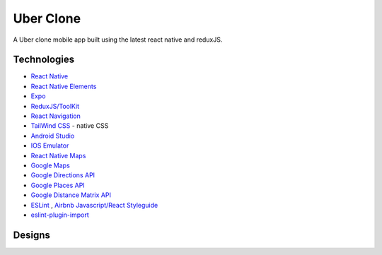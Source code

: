 
==============
Uber Clone 
==============

A  Uber clone mobile app built using the latest react native and reduxJS.

Technologies
------------

- `React Native <https://reactnative.dev/>`_
- `React Native Elements <https://reactnativeelements.com/>`_
- `Expo <https://expo.dev/>`_
- `ReduxJS/ToolKit <https://redux-toolkit.js.org/>`_
- `React Navigation <https://reactnavigation.org/>`_
- `TailWind CSS <https://docs.nativescript.org/plugins/tailwindcss.html#usage>`_ - native CSS
- `Android Studio <https://developer.android.com/studio/>`_
- `IOS Emulator <https://docs.expo.dev/workflow/ios-simulator/>`_
- `React Native Maps <https://github.com/react-native-maps/react-native-maps>`_
- `Google Maps <https://developers.google.com/maps/apis-by-platform>`_
- `Google Directions API <https://developers.google.com/maps/documentation/directions/overview>`_
- `Google Places API <https://developers.google.com/maps/documentation/places/web-service/overview>`_
- `Google Distance Matrix API <https://developers.google.com/maps/documentation/distance-matrix/start>`_
- `ESLint <http://eslint.org>`_ , `Airbnb Javascript/React Styleguide <https://github.com/airbnb/javascript>`_
- `eslint-plugin-import  <https://github.com/import-js/eslint-plugin-import>`_


Designs
--------


|homeScreen| |searchScreen| 

|rideScreenSelected| |confirmFareScreen|

|driverScreenDefault| |driverScreenBottom|

.. |homeScreen| image:: ./.github/assets/home_screen.png
    :alt: Home Screen
    :width: 45%
    
.. |searchScreen| image:: ./.github/assets/search_screen.png
    :alt: Search Screen
    :width: 45% 

.. |rideScreenDefault| image:: ./.github/assets/ride_screen_default.png
    :alt: Ride Screen
    :width: 45% 


.. |rideScreenSelected| image:: ./.github/assets/ride_screen_selected.png
    :alt: Ride Screen Selected
    :width: 45% 


.. |confirmFareScreen| image:: ./.github/assets/confirm_fare_screen.png
    :alt: Confirm Fare Screen 
    :width: 45% 


.. |driverScreenDefault| image:: ./.github/assets/driver_screen_default.png
    :alt: Driver Screen Default
    :width: 45% 

.. |driverScreenBottom| image:: ./.github/assets/driver_screen_bottom.png
    :alt: Driver Screen Bottom
    :width: 45% 

